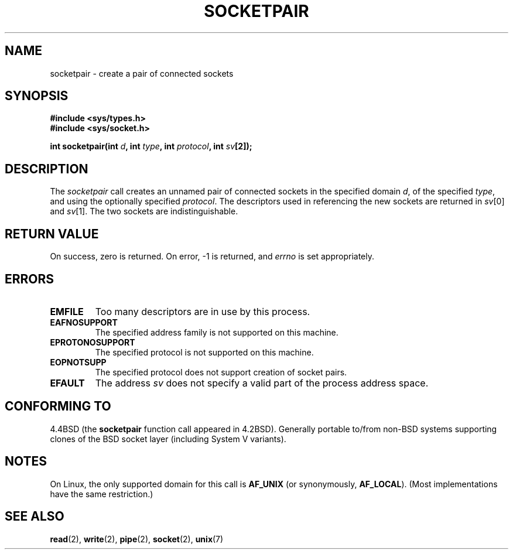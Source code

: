 .\" Copyright (c) 1983, 1991 The Regents of the University of California.
.\" All rights reserved.
.\"
.\" Redistribution and use in source and binary forms, with or without
.\" modification, are permitted provided that the following conditions
.\" are met:
.\" 1. Redistributions of source code must retain the above copyright
.\"    notice, this list of conditions and the following disclaimer.
.\" 2. Redistributions in binary form must reproduce the above copyright
.\"    notice, this list of conditions and the following disclaimer in the
.\"    documentation and/or other materials provided with the distribution.
.\" 3. All advertising materials mentioning features or use of this software
.\"    must display the following acknowledgement:
.\"	This product includes software developed by the University of
.\"	California, Berkeley and its contributors.
.\" 4. Neither the name of the University nor the names of its contributors
.\"    may be used to endorse or promote products derived from this software
.\"    without specific prior written permission.
.\"
.\" THIS SOFTWARE IS PROVIDED BY THE REGENTS AND CONTRIBUTORS ``AS IS'' AND
.\" ANY EXPRESS OR IMPLIED WARRANTIES, INCLUDING, BUT NOT LIMITED TO, THE
.\" IMPLIED WARRANTIES OF MERCHANTABILITY AND FITNESS FOR A PARTICULAR PURPOSE
.\" ARE DISCLAIMED.  IN NO EVENT SHALL THE REGENTS OR CONTRIBUTORS BE LIABLE
.\" FOR ANY DIRECT, INDIRECT, INCIDENTAL, SPECIAL, EXEMPLARY, OR CONSEQUENTIAL
.\" DAMAGES (INCLUDING, BUT NOT LIMITED TO, PROCUREMENT OF SUBSTITUTE GOODS
.\" OR SERVICES; LOSS OF USE, DATA, OR PROFITS; OR BUSINESS INTERRUPTION)
.\" HOWEVER CAUSED AND ON ANY THEORY OF LIABILITY, WHETHER IN CONTRACT, STRICT
.\" LIABILITY, OR TORT (INCLUDING NEGLIGENCE OR OTHERWISE) ARISING IN ANY WAY
.\" OUT OF THE USE OF THIS SOFTWARE, EVEN IF ADVISED OF THE POSSIBILITY OF
.\" SUCH DAMAGE.
.\"
.\"     @(#)socketpair.2	6.4 (Berkeley) 3/10/91
.\"
.\" Modified Sat Jul 24 10:49:44 1993 by Rik Faith <faith@cs.unc.edu>
.\" Modified Tue Oct 22 22:15:39 1996 by Eric S. Raymond <esr@thyrsus.com>
.\" Modified, 22 Jul 02, Michael Kerrisk <mtk16@ext.canterbury.ac.nz>
.\"
.TH SOCKETPAIR 2 1993-07-24 "BSD Man Page" "Linux Programmer's Manual"
.SH NAME
socketpair \- create a pair of connected sockets
.SH SYNOPSIS
.B #include <sys/types.h>
.br
.B #include <sys/socket.h>
.sp
.BI "int socketpair(int " d ", int " type ", int " protocol ", int " sv [2]);
.SH DESCRIPTION
The
.I socketpair
call creates an unnamed pair of connected sockets in
the specified domain
.IR d ,
of the specified
.IR type ,
and using the optionally specified
.IR protocol .
The descriptors used in referencing the new sockets are returned in
.IR sv [0]
and
.IR sv [1].
The two sockets are indistinguishable.
.SH "RETURN VALUE"
On success, zero is returned.  On error, \-1 is returned, and
.I errno
is set appropriately.
.SH ERRORS
.TP
.B EMFILE
Too many descriptors are in use by this process.
.TP
.B EAFNOSUPPORT
The specified address family is not supported on this machine.
.TP
.B EPROTONOSUPPORT
The specified protocol is not supported on this machine.
.TP
.B EOPNOTSUPP
The specified protocol does not support creation of socket pairs.
.TP
.B EFAULT
The address
.I sv
does not specify a valid part of the process address space.
.SH "CONFORMING TO"
4.4BSD (the
.B socketpair
function call appeared in 4.2BSD). Generally portable to/from
non-BSD systems supporting clones of the BSD socket layer (including
System V variants).
.SH NOTES
On Linux, the only supported domain for this call is 
.BR AF_UNIX
(or synonymously,
.BR AF_LOCAL ).
(Most implementations have the same restriction.)
.SH "SEE ALSO"
.BR read (2),
.BR write (2),
.BR pipe (2),
.BR socket (2),
.BR unix (7)
